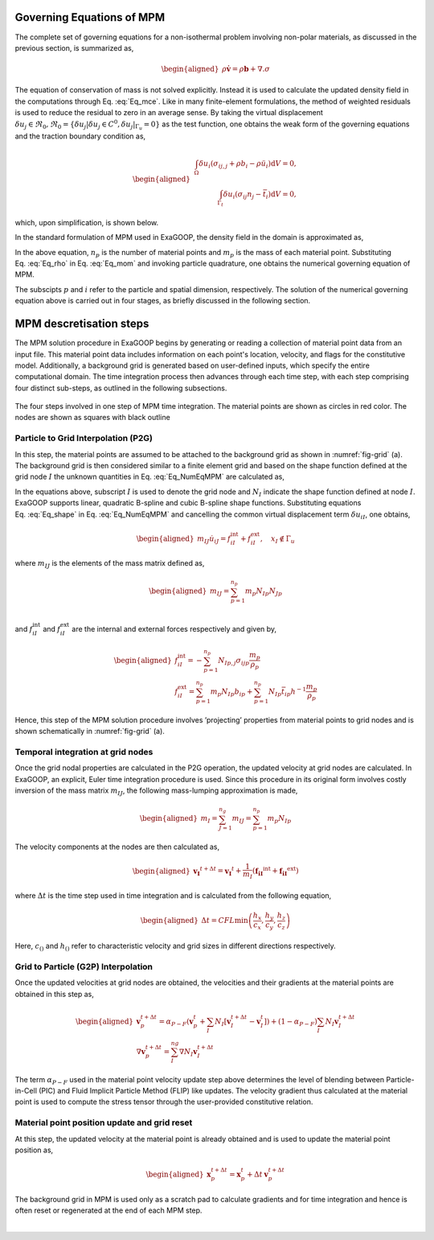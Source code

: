 Governing Equations of MPM
==========================

The complete set of governing equations for a non-isothermal problem involving non-polar materials, as discussed in the previous section, is summarized as,

.. math::
   :label: Eq_mce

   \rho J - \rho_0 = 0
 
   
 
.. math::
	
   \begin{aligned}
   \rho \dot{\mathbf{v}} = \rho \mathbf{b} + \nabla . \sigma
   \end{aligned}

The equation of conservation of mass is not solved explicitly. Instead it is used to calculate the updated density field in the computations through Eq. :eq:`Eq_mce`. Like in many finite-element formulations, the method of weighted residuals is used to reduce the residual to zero in an average sense. By taking the virtual
displacement :math:`\delta u_j \in \Re_0, \Re_0=\left\{\delta u_j\left|\delta u_j \in C^0, \delta u_j\right|_{\Gamma_u}=0\right\}` as the test function, one obtains the weak form of the governing equations and the traction boundary condition as,

.. math::

   \begin{aligned}
       \begin{array}{r}
   \int_{\Omega} \delta u_i\left(\sigma_{i j, j}+\rho b_i-\rho \ddot{u}_i\right) \mathrm{d} V=0, \\
   \int_{\Gamma_t} \delta u_i\left(\sigma_{i j} n_j-\bar{t}_i\right) \mathrm{d} V=0,
   \end{array}
   \end{aligned}

which, upon simplification, is shown below.

.. math:: :label: Eq_mom

   \begin{aligned}
   \int_{\Omega} \rho \ddot{u}_i \delta u_i \mathrm{~d} V+\int_{\Omega} \rho \sigma_{i j}^s \delta u_{i, j} \mathrm{~d} V-\int_{\Omega} \rho b_i \delta u_i \mathrm{~d} V-\int_{\Gamma_t} \rho \bar{t}_i^s \delta u_i \mathrm{~d} A=0
   \label{Eq:GovEqMPM}
   \end{aligned}

In the standard formulation of MPM used in ExaGOOP, the density field in the domain is approximated as,

.. math:: :label: Eq_rho

   \begin{aligned}
   \rho(\boldsymbol{x})=\sum_{p=1}^{n_p} m_p \delta\left(\boldsymbol{x}-\boldsymbol{x}_p\right)   
   \end{aligned}

In the above equation, :math:`{n_p}` is the number of material points and :math:`{m_p}` is the mass of each material point.
Substituting Eq. :eq:`Eq_rho` in Eq. :eq:`Eq_mom`  and invoking particle quadrature, one obtains the numerical governing equation of MPM.

.. math:: :label: Eq_NumEqMPM

   \begin{aligned}
   \sum_{p=1}^{n_p} m_p \ddot{u}_{i p} \delta u_{i p}+\sum_{p=1}^{n_p} m_p \sigma_{i j p}^s \delta u_{i p, j}-\sum_{p=1}^{n_p} m_p b_{i p} \delta u_{i p}-\sum_{p=1}^{n_p} m_p \bar{t}_{i p}^s h^{-1} \delta u_{i p}=0   
   \end{aligned}

The subscipts :math:`p` and :math:`i` refer to the particle and spatial dimension, respectively. The solution of the numerical governing equation
above is carried out in four stages, as briefly discussed in the following section.

.. _mpmsect:

MPM descretisation steps
==========================
The MPM solution procedure in ExaGOOP begins by generating or reading a collection of material point data from an input file. This material point data includes information on each point's location, velocity, and flags for the constitutive model. Additionally, a background grid is generated based on user-defined inputs, which specify the entire computational domain. The time integration process then advances through each time step, with each step comprising four distinct sub-steps, as outlined in the following subsections.

.. raw:: html

   <div class="figure-grid" style="display: flex; flex-wrap: wrap; gap: 1em; justify-content: center;">
     <div style="flex: 0 0 45%;">
       <img src="./_images/MPM_Step1.png" alt="step 1" style="width: 100%;">
       <p style="text-align: center;"><strong>(a)</strong> particle to grid (P2G) operation</p>
     </div>
     <div style="flex: 0 0 45%;">
       <img src="./_images/MPM_Step2.png" alt="step 2" style="width: 100%;">
       <p style="text-align: center;"><strong>(b)</strong> nodal velocity update </p>
     </div>
     <div style="flex: 0 0 45%;">
       <img src="./_images/MPM_Step4.png" alt="step 3" style="width: 100%;">
       <p style="text-align: center;"><strong>(c)</strong> grid to particle (G2P) operation</p>
     </div>
     <div style="flex: 0 0 45%;">
       <img src="./_images/MPM_Step3.png" alt="step 4" style="width: 100%;">
       <p style="text-align: center;"><strong>(d)</strong> particle position update</p>
     </div>
   </div>
.. figure:: ../landing/_images/none.png
   :name: fig-grid
   :height: 0
   :width: 0   
   :figwidth: 100%
   :align: center   
   :alt: Simulation Snapshots Overview

   The four steps involved in one step of MPM time integration. The material points are shown as circles in red color. The nodes are shown as squares with black outline

Particle to Grid Interpolation (P2G)
------------------------------------
   
In this step, the material points are assumed to be attached to the background grid as shown in :numref:`fig-grid` (a). The background grid is then considered similar to a finite element grid and based on the shape function defined at the grid node :math:`I` the unknown quantities in Eq. :eq:`Eq_NumEqMPM` are calculated as,

.. math:: :label: Eq_shape

   \begin{aligned}
   \begin{array}{r}
   u_{i p}  =N_{I p} u_{i I} \\
   u_{i p, j}  =N_{I p, j} u_{i I}\\
   \delta u_{i p} =N_{I p} \delta u_{i I}
   \end{array}   
   \end{aligned}

In the equations above, subscript :math:`I` is used to denote the grid node and :math:`N_I` indicate the shape function defined at node :math:`I`. ExaGOOP supports linear, quadratic B-spline and cubic B-spline shape functions. Substituting equations Eq. :eq:`Eq_shape` in Eq. :eq:`Eq_NumEqMPM` and cancelling the common virtual displacement term :math:`\delta u_{i I}`, one obtains,

.. math::

   \begin{aligned}
   m_{I J} \dot{u}_{i J}=f_{i I}^{\mathrm{int}}+f_{i I}^{\mathrm{ext}}, \quad x_I \notin \Gamma_u
   \end{aligned}

where :math:`m_{I J}` is the elements of the mass matrix defined as,

.. math::

   \begin{aligned}
   m_{I J}=\sum_{p=1}^{n_p} m_p N_{I p} N_{J p}\\
   \end{aligned}

and :math:`f_{i I}^{\mathrm{int}}` and :math:`f_{i I}^{\mathrm{ext}}`
are the internal and external forces respectively and given by,

.. math::

   \begin{aligned}
   f_{i I}^{\mathrm{int}}=-\sum_{p=1}^{n_p} N_{I p, j} \sigma_{i j p} \frac{m_p}{\rho_p} \\
   f_{i I}^{\mathrm{ext}}=\sum_{p=1}^{n_p} m_p N_{I p} b_{i p}+\sum_{p=1}^{n_p} N_{I p} \bar{t}_{i p} h^{-1} \frac{m_p}{\rho_p}
   \end{aligned}

Hence, this step of the MPM solution procedure involves ’projecting’
properties from material points to grid nodes and is shown schematically
in :numref:`fig-grid` (a).

Temporal integration at grid nodes
----------------------------------

Once the grid nodal properties are calculated in the P2G operation, the updated velocity at grid nodes are calculated. In ExaGOOP, an explicit, Euler time integration procedure is used. Since this procedure in its original form involves costly inversion of the mass matrix :math:`m_{I J}`, the following mass-lumping approximation is made,

.. math::

   \begin{aligned}
   m_I=\sum_{J=1}^{n_g} m_{I J}=\sum_{p=1}^{n_p} m_p N_{I p}
   \end{aligned}

The velocity components at the nodes are then calculated as,

.. math::

   \begin{aligned}
   \mathbf{v_{I}}^{t+\Delta t}=\mathbf{v_{I}}^{t}+\frac{1}{m_I} \left(\mathbf{f_{i I}}^{\mathrm{int}}+\mathbf{f_{i I}}^{\mathrm{ext}}\right)
   \end{aligned}

where :math:`\Delta t` is the time step used in time integration and is
calculated from the following equation,

.. math::

   \begin{aligned}
   \Delta t= CFL \min \left(\frac{h_x}{c_x}, \frac{h_y}{c_y}, \frac{h_z}{c_z}\right)
   \end{aligned}

Here, :math:`c_{()}` and :math:`h_{()}` refer to characteristic velocity and
grid sizes in different directions respectively.

Grid to Particle (G2P) Interpolation
------------------------------------

Once the updated velocities at grid nodes are obtained, the velocities
and their gradients at the material points are obtained in this step as,

.. math::

   \begin{aligned}
   \mathbf{v}_p^{t+\Delta t}=\alpha_{P-F}\left(\mathbf{v}_p^t+\sum_I N_I \left[{\mathbf{v}}_I^{t+\Delta t}-\mathbf{v}_I^t\right]\right)+(1-\alpha_{P-F}) \sum_I N_I {\mathbf{v}}_I^{t+\Delta t}\\
   \nabla \mathbf{v}_p^{t+\Delta t}=\sum_I^{ng} \nabla N_I \mathbf{v}_I^{t+\Delta t}
   \end{aligned}

The term :math:`\alpha_{P-F}` used in the material point velocity update
step above determines the level of blending between Particle-in-Cell
(PIC) and Fluid Implicit Particle Method (FLIP) like updates. The
velocity gradient thus calculated at the material point is used to
compute the stress tensor through the user-provided constitutive
relation.

Material point position update and grid reset
---------------------------------------------

At this step, the updated velocity at the material point is already
obtained and is used to update the material point position as,

.. math::

   \begin{aligned}
   \mathbf{x}_{p}^{t+\Delta t}=\mathbf{x}_{p}^{t} +\Delta t \: \mathbf{v}_p^{t+\Delta t}
   \end{aligned}

The background grid in MPM is used only as a scratch pad to calculate
gradients and for time integration and hence is often reset or
regenerated at the end of each MPM step.

.. container:: float
   :name: Fig:MPM_Steps

   | 
